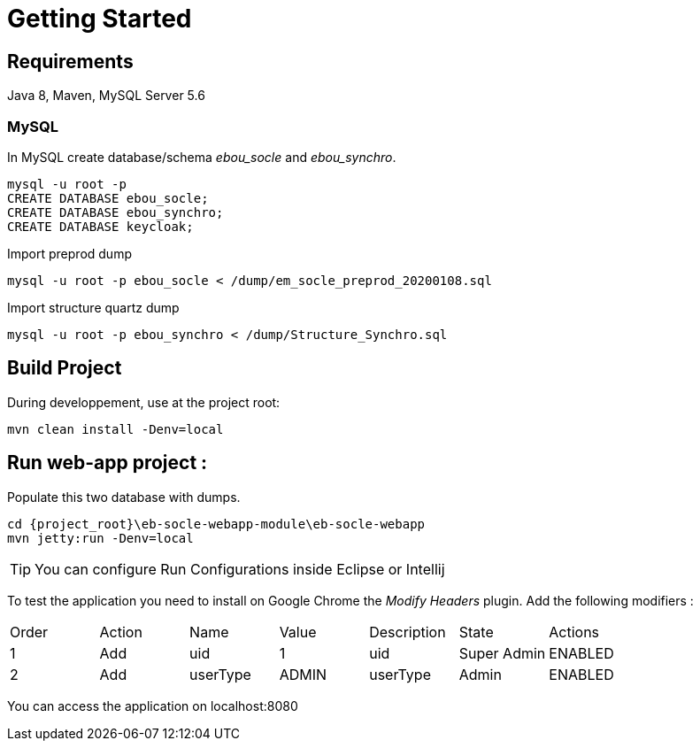 # Getting Started

## Requirements
Java 8, Maven, MySQL Server 5.6



### MySQL
In MySQL create database/schema __ebou_socle__ and __ebou_synchro__.
 
 mysql -u root -p
 CREATE DATABASE ebou_socle;
 CREATE DATABASE ebou_synchro;
 CREATE DATABASE keycloak;


Import preprod dump

 mysql -u root -p ebou_socle < /dump/em_socle_preprod_20200108.sql
 
Import structure quartz dump
 
 mysql -u root -p ebou_synchro < /dump/Structure_Synchro.sql


## Build Project
During developpement, use at the project root:

 mvn clean install -Denv=local

## Run web-app project : 


 


Populate this two database with dumps.

 cd {project_root}\eb-socle-webapp-module\eb-socle-webapp
 mvn jetty:run -Denv=local

TIP: You can configure Run Configurations inside Eclipse or Intellij

To test the application you need to install on Google Chrome the _Modify Headers_ plugin.
Add the following modifiers :

|===
|Order | Action | Name | Value | Description | State | Actions 
| 1 | Add | uid | 1 | uid | Super Admin | ENABLED
| 2 | Add | userType | ADMIN | userType | Admin | ENABLED 
|===

You can access the application on localhost:8080